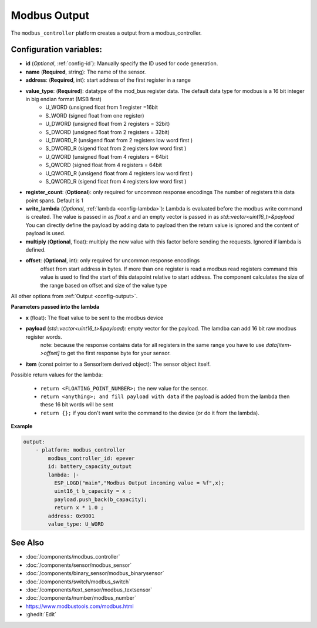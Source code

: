 Modbus Output
=============

.. seo::
    :description: Instructions for setting up a modebus_controller device sensor.
    :image: modbus_controller.png

The ``modbus_controller`` platform creates a output from a modbus_controller.

Configuration variables:
------------------------

- **id** (*Optional*, :ref:`config-id`): Manually specify the ID used for code generation.
- **name** (**Required**, string): The name of the sensor.
- **address**: (**Required**, int): start address of the first register in a range
- **value_type**: (**Required**): datatype of the mod_bus register data. The default data type for modbus is a 16 bit integer in big endian format (MSB first)
    - U_WORD (unsigned float from 1 register =16bit
    - S_WORD (signed float from one register)
    - U_DWORD (unsigned float from 2 registers = 32bit)
    - S_DWORD (unsigned float from 2 registers = 32bit)
    - U_DWORD_R (unsigend float from 2 registers low word first )
    - S_DWORD_R (sigend float from 2 registers low word first )
    - U_QWORD (unsigned float from 4 registers = 64bit
    - S_QWORD (signed float from 4 registers = 64bit
    - U_QWORD_R (unsigend float from 4 registers low word first )
    - S_QWORD_R (sigend float from 4 registers low word first )
- **register_count**: (**Optional**): only required for uncommon response encodings 
  The number of registers this data point spans. Default is 1 
- **write_lambda** (*Optional*, :ref:`lambda <config-lambda>`):
  Lambda is evaluated before the modbus write command is created. The value is passed in as `float x` and an empty vector is passed in as `std::vector<uint16_t>&payload`
  You can directly define the payload by adding data to payload then the return value is ignored and the content of payload is used. 
- **multiply** (**Optional**, float): multiply the new value with this factor before sending the requests. Ignored if lambda is defined.
- **offset**: (**Optional**, int): only required for uncommon response encodings  
    offset from start address in bytes. If more than one register is read a modbus read registers command this value is used to find the start of this datapoint relative to start address. The component calculates the size of the range based on offset and size of the value type

All other options from :ref:`Output <config-output>`.


**Parameters passed into the lambda**

- **x** (float): The float value to be sent to the modbus device

- **payload** (`std::vector<uint16_t>&payload`): empty vector for the payload. The lamdba can add 16 bit raw modbus register words.
      note: because the response contains data for all registers in the same range you have to use `data[item->offset]` to get the first response byte for your sensor.
- **item** (const pointer to a SensorItem derived object):  The sensor object itself.

Possible return values for the lambda:

 - ``return <FLOATING_POINT_NUMBER>;`` the new value for the sensor.
 - ``return <anything>; and fill payload with data`` if the payload is added from the lambda then these 16 bit words will be sent
 - ``return {};`` if you don't want write the command to the device (or do it from the lambda).


**Example**

.. code-block:: yaml

    output:
        - platform: modbus_controller
            modbus_controller_id: epever
            id: battery_capacity_output
            lambda: |-
              ESP_LOGD("main","Modbus Output incoming value = %f",x);
              uint16_t b_capacity = x ; 
              payload.push_back(b_capacity);
              return x * 1.0 ;
            address: 0x9001
            value_type: U_WORD
  



See Also
--------
- :doc:`/components/modbus_controller`
- :doc:`/components/sensor/modbus_sensor`
- :doc:`/components/binary_sensor/modbus_binarysensor`
- :doc:`/components/switch/modbus_switch`
- :doc:`/components/text_sensor/modbus_textsensor`
- :doc:`/components/number/modbus_number`
- https://www.modbustools.com/modbus.html
- :ghedit:`Edit`

